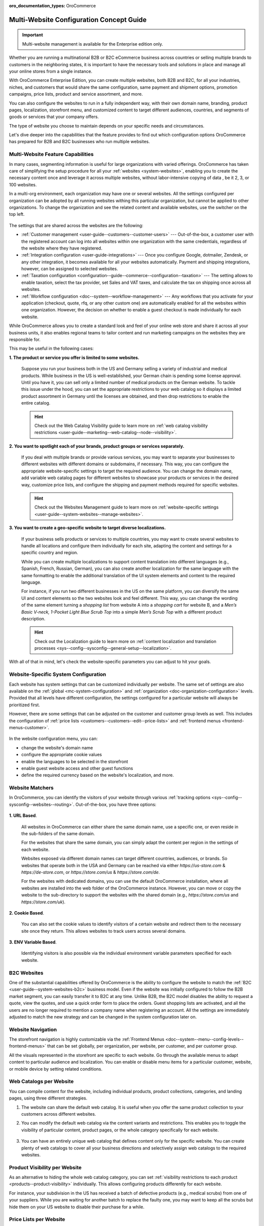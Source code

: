 :oro_documentation_types: OroCommerce

.. _website-management-concept-guide:

Multi-Website Configuration Concept Guide
=========================================

.. important:: Multi-website management is available for the Enterprise edition only.

Whether you are running a multinational B2B or B2C eCommerce business across countries or selling multiple brands to customers in the neighboring states, it is important to have the necessary tools and solutions in place and manage all your online stores from a single instance.

With OroCommerce Enterprise Edition, you can create multiple websites, both B2B and B2C, for all your industries, niches, and customers that would share the same configuration, same payment and shipment options, promotion campaigns, price lists, product and service assortment, and more.

You can also configure the websites to run in a fully independent way, with their own domain name, branding, product pages, localization, storefront menu, and customized content to target different audiences, countries, and segments of goods or services that your company offers.

The type of website you choose to maintain depends on your specific needs and circumstances.

Let's dive deeper into the capabilities that the feature provides to find out which configuration options OroCommerce has prepared for B2B and B2C businesses who run multiple websites.

Multi-Website Feature Capabilities
----------------------------------

In many cases, segmenting information is useful for large organizations with varied offerings. OroCommerce has taken care of simplifying the setup procedure for all your :ref:`websites <system-websites>`, enabling you to create the necessary content once and leverage it across multiple websites, without labor-intensive copying of data , be it 2, 3, or 100 websites.

In a multi-org environment, each organization may have one or several websites. All the settings configured per organization can be adopted by all running websites withing this particular organization, but cannot be applied to other organizations. To change the organization and see the related content and available websites, use the switcher on the top left.

 .. image:: /user/img/concept-guides/websites/Oro_organization.png
    :alt: A list of websites created within one organization
    :scale: 60%

The settings that are shared across the websites are the following:

* :ref:`Customer management <user-guide--customers--customer-users>` --- Out-of-the-box, a customer user with the registered account can log into all websites within one organization with the same credentials, regardless of the website where they have registered.
* :ref:`Integration configuration <user-guide-integrations>` --- Once you configure Google, dotmailer, Zendesk, or any other integration, it becomes available for all your websites automatically. Payment and shipping integrations, however, can be assigned to selected websites.
* :ref:`Taxation configuration <configuration--guide--commerce--configuration--taxation>` --- The setting allows to enable taxation, select the tax provider, set Sales and VAT taxes, and calculate the tax on shipping once across all websites.
* :ref:`Workflow configuration <doc--system--workflow-management>` --- Any workflows that you activate for your application (checkout, quote, rfq, or any other custom one) are automatically enabled for all the websites within one organization. However, the decision on whether to enable a guest checkout is made individually for each website.

While OroCommerce allows you to create a standard look and feel of your online web store and share it across all your business units, it also enables regional teams to tailor content and run marketing campaigns on the websites they are responsible for.

This may be useful in the following cases:

**1. The product or service you offer is limited to some websites.**

    Suppose you run your business both in the US and Germany selling a variety of industrial and medical products. While business in the US is well-established, your German chain is pending some license approval. Until you have it, you can sell only a limited number of medical products on the German website. To tackle this issue under the hood, you can set the appropriate restrictions to your web catalog so it displays a limited product assortment in Germany until the licenses are obtained, and then drop restrictions to enable the entire catalog.

    .. image:: /user/img/concept-guides/websites/us_website_vs_germany_website.png
       :alt: Different product catalog for the US and German websites
       :scale: 60%

    .. hint:: Check out the Web Catalog Visibility guide to learn more on :ref:`web catalog visibility restrictions <user-guide--marketing--web-catalog--node--visibility>`.

**2. You want to spotlight each of your brands, product groups or services separately.**

   If you deal with multiple brands or provide various services, you may want to separate your businesses to different websites with different domains or subdomains, if necessary. This way, you can configure the appropriate website-specific settings to target the required audience. You can change the domain name, add variable web catalog pages for different websites to showcase your products or services in the desired way, customize price lists, and configure the shipping and payment methods required for specific websites.

   .. hint:: Check out the Websites Management guide to learn more on :ref:`website-specific settings <user-guide--system-websites--manage-websites>`.

**3. You want to create a geo-specific website to target diverse localizations.**

    If your business sells products or services to multiple countries, you may want to create several websites to handle all locations and configure them individually for each site, adapting the content and settings for a specific country and region.

    .. image:: /user/img/concept-guides/websites/select_your_country.png
       :alt: An example of a geo-specific website
       :scale: 80%

    While you can create multiple localizations to support content translation into different languages (e.g., Spanish, French, Russian, German), you can also create another localization for the same language with the same formatting to enable the additional translation of the UI system elements and content to the required language.

    For instance, if you run two different businesses in the US on the same platform, you can diversify the same UI and content elements so the two websites look and feel different. This way, you can change the wording of the same element turning a *shopping list* from website A into a *shopping cart* for website B, and a *Men’s Basic V-neck, 1-Pocket Light Blue Scrub Top* into a simple *Men’s Scrub Top* with a different product description.

    .. hint:: Check out the Localization guide to learn more on :ref:`content localization and translation processes  <sys--config--sysconfig--general-setup--localization>`.

With all of that in mind, let's check the website-specific parameters you can adjust to hit your goals.

Website-Specific System Configuration
-------------------------------------

Each website has system settings that can be customized individually per website. The same set of settings are also available on the :ref:`global <mc-system-configuration>` and :ref:`organization <doc-organization-configuration>` levels. Provided that all levels have different configuration, the settings configured for a particular website will always be prioritized first.

However, there are some settings that can be adjusted on the customer and customer group levels as well. This includes the configuration of :ref:`price lists <customers--customers--edit--price-lists>` and :ref:`frontend menus <frontend-menus-customer>`.

   .. image:: /user/img/concept-guides/websites/website_system_config.png
      :alt: Website-specific system configuration settings

In the website configuration menu, you can:

* change the website's domain name
* configure the appropriate cookie values
* enable the languages to be selected in the storefront
* enable guest website access and other guest functions
* define the required currency based on the website's localization, and more.

Website Matchers
----------------

In OroCommerce, you can identify the visitors of your website through various :ref:`tracking options <sys--config--sysconfig--websites--routing>`. Out-of-the-box, you have three options:

    .. image:: /user/img/system/config_system/routing_website_matchers.png
       :alt: Three available website matcher options

**1. URL Based**.

    All websites in OroCommerce can either share the same domain name, use a specific one, or even reside in the sub-folders of the same domain.

    For the websites that share the same domain, you can simply adapt the content per region in the settings of each website.

    Websites exposed via different domain names can target different countries, audiences, or brands. So websites that operate both in the USA and Germany can be reached via either *https://us-store.com* & *https://de-store.com*, or *https://store.com/us* & *https://store.com/de*.

    For the websites with dedicated domains, you can use the default OroCommerce installation, where all websites are installed into the web folder of the OroCommerce instance. However, you can move or copy the website to the sub-directory to support the websites with the shared domain (e.g., *https://store.com/us* and *https://store.com/uk*).

    .. image:: /user/img/concept-guides/websites/website_domain_names.png
       :alt: Routing configuration settings of the US website

**2. Cookie Based**.

    You can also set the cookie values to identify visitors of a certain website and redirect them to the necessary site once they return. This allows websites to track users across several domains.

**3. ENV Variable Based**.

    Identifying visitors is also possible via the individual environment variable parameters specified for each website.

B2C Websites
------------

One of the substantial capabilities offered by OroCommerce is the ability to configure the website to match the :ref:`B2C <user-guide--system-websites-b2c>` business model. Even if the website was initially configured to follow the B2B market segment, you can easily transfer it to B2C at any time. Unlike B2B, the B2C model disables the ability to request a quote, view the quotes, and use a quick order form to place the orders. Guest shopping lists are activated, and all the users are no longer required to mention a company name when registering an account. All the settings are immediately adjusted to match the new strategy and can be changed in the system configuration later on.

   .. image:: /user/img/concept-guides/websites/configure_website_as_b2c.png
      :alt: Configure a website as B2C

Website Navigation
------------------

The storefront navigation is highly customizable via the :ref:`Frontend Menus <doc--system--menu--config-levels--frontend-menus>` that can be set globally, per organization, per website, per customer, and per customer group.

.. image:: /user/img/concept-guides/websites/website_navigation.png
   :alt: A list of menu items in Frontend menu
   :scale: 100%

All the visuals represented in the storefront are specific to each website. Go through the available menus to adapt content to particular audience and localization. You can enable or disable menu items for a particular customer, website, or mobile device by setting related conditions.

.. image:: /user/img/concept-guides/websites/frontend_menu.png
   :alt: Illustrate all available frontend menu items in the storefront
   :scale: 70%


Web Catalogs per Website
------------------------

You can compile content for the website, including individual products, product collections, categories, and landing pages, using three different strategies.

1. The website can share the default web catalog. It is useful when you offer the same product collection to your customers across different websites.

2. You can modify the default web catalog via the content variants and restrictions. This enables you to toggle the visibility of particular content, product pages, or the whole category specifically for each website.

    .. image:: /user/img/concept-guides/websites/default_webcatalog_per_website.png
       :alt: Restricting a web catalog category to a certain website

3. You can have an entirely unique web catalog that defines content only for the specific website. You can create plenty of web catalogs to cover all your business directions and selectively assign web catalogs to the required websites.

    .. image:: /user/img/concept-guides/websites/selecting_webcatalog.png
       :alt: Select a custom web catalog

Product Visibility per Website
------------------------------

As an alternative to hiding the whole web catalog category, you can set :ref:`visibility restrictions to each product <products--product-visibility>` individually. This allows configuring products differently for each website.

For instance, your subdivision in the US has received a batch of defective products (e.g., medical scrubs) from one of your suppliers. While you are waiting for another batch to replace the faulty one, you may want to keep all the scrubs but hide them on your US website to disable their purchase for a while.


.. image:: /user/img/concept-guides/websites/product_visibility_restrictions.png
   :alt: Illustrate products visibility on different websites
   :scale: 80%


Price Lists per Website
-----------------------

The :ref:`prices on the website <user-guide--system-websites-price-lists>` can come either from the default price lists or from the price lists created specifically for the website’s locale and market. Different price lists enable you to use different pricing strategies considering the regional discounts, signed contracts, and local taxation.

.. image:: /user/img/concept-guides/websites/price_lists_per_website.png
   :alt: A list of available price lists to be selected for the selected website


Product Inventory per Website
-----------------------------

OroCommerce supports tracking your :ref:`inventory data <user-guide--inventory>` per website. It is useful when you have your own warehouse in your region, and you store all goods there. This way, you can monitor the availability of the products in stock and their quantity per specific website. While one website may have zero quantity of one product in stock, the other website can have plenty. As the inventory values are dynamic, they are refreshed shortly after the customer makes a purchase, so you can always view the updated data in the storefront and in the back-office.

.. image:: /user/img/concept-guides/websites/product_inventory_per_website.png
   :alt: Illustrate the way the product quantity is changed due to different warehouse settings
   :scale: 60%

Shipping and Payment per Website
--------------------------------

With OroCommerce, you can either share the same payment and shipping methods across all running websites or use only specific ones. You can add the selected providers that would suit a particular website best considering the local delivery and payment options. For example, you can configure four different payment options for the US, while only PayPal would be available in Germany. Any other solution is possible here.

.. hint:: Check out the Integrations guide to learn more on :ref:`payment and shipping method integrations and providers <user-guide-integrations>`.

.. image:: /user/img/concept-guides/websites/payment_options_per_website.png
   :alt: Different payment options for different websites
   :scale: 80%


**Related Topics**

* :ref:`Websites User Guide <system-websites>`
* :ref:`System Configuration for Website <doc-website-configuration>`
* :ref:`Setup a Website Host <system-websites--prepare-to-host-a-website-in-the-domain-sub-folder>`
* :ref:`Manage a Website <user-guide--system-websites--manage-websites>`
* :ref:`Website Routing Configuration <sys--config--sysconfig--websites--routing>`
* :ref:`Frontend Menu <backend-frontend-menus>`




